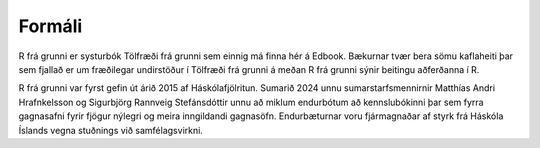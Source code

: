 Formáli
=======

R frá grunni er systurbók Tölfræði frá grunni sem einnig má finna hér á Edbook. Bækurnar tvær bera sömu kaflaheiti þar sem 
fjallað er um fræðilegar undirstöður í Tölfræði frá grunni á meðan R frá grunni sýnir beitingu aðferðanna í R.

R frá grunni var fyrst gefin út árið 2015 af Háskólafjölritun. Sumarið 2024 unnu sumarstarfsmennirnir Matthías Andri Hrafnkelsson og Sigurbjörg Rannveig Stefánsdóttir unnu 
að miklum endurbótum að kennslubókinni þar sem fyrra gagnasafni fyrir fjögur nýlegri og meira inngildandi gagnasöfn.
Endurbæturnar voru fjármagnaðar af styrk frá Háskóla Íslands vegna stuðnings við samfélagsvirkni.
